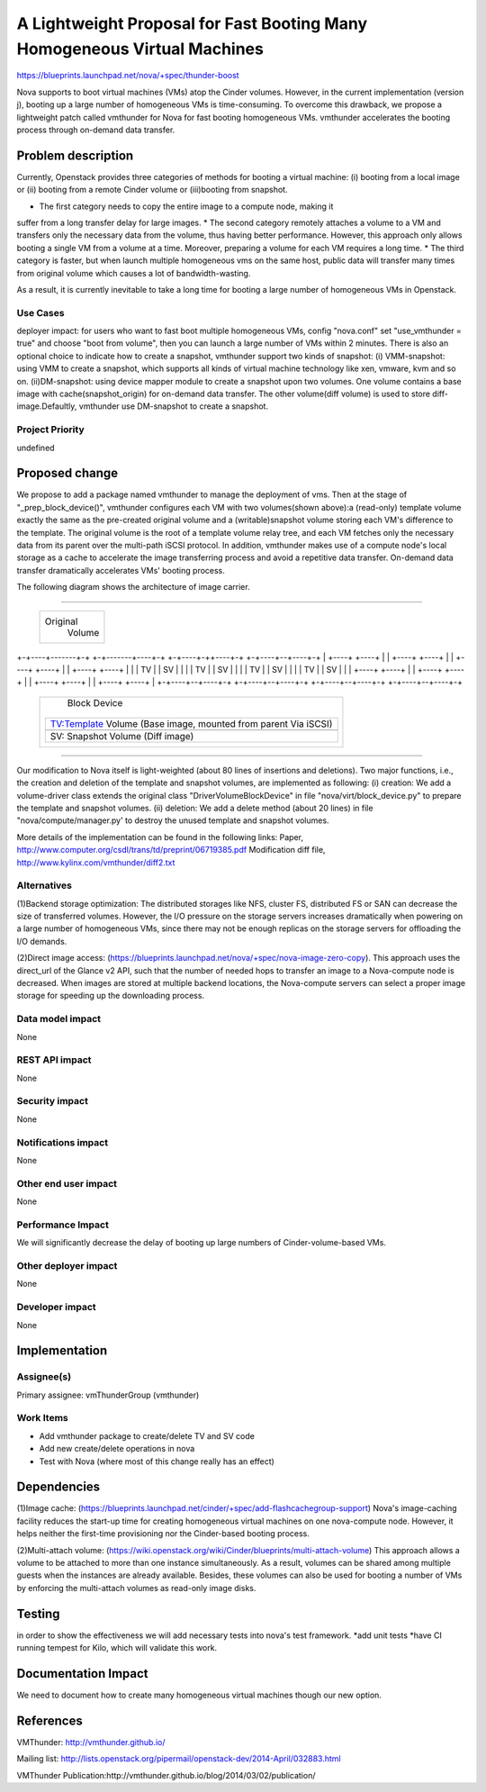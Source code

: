 ..
 This work is licensed under a Creative Commons Attribution 3.0 Unported
 License.

 http://creativecommons.org/licenses/by/3.0/legalcode

=========================================================================
A Lightweight Proposal for Fast Booting Many Homogeneous Virtual Machines
=========================================================================

https://blueprints.launchpad.net/nova/+spec/thunder-boost

Nova supports to boot virtual machines (VMs) atop the Cinder volumes. However,
in the current implementation (version j), booting up a large number of
homogeneous VMs is time-consuming. To overcome this drawback, we propose a
lightweight patch called vmthunder for Nova for fast booting homogeneous VMs. 
vmthunder accelerates the booting process through on-demand data transfer.

Problem description
===================

Currently, Openstack provides three categories of methods for booting a virtual
machine: (i) booting from a local image or (ii) booting from a remote Cinder
volume or (iii)booting from snapshot.

* The first category needs to copy the entire image to a compute node, making it
suffer from a long transfer delay for large images. 
* The second category remotely attaches a volume to a VM and transfers only the
necessary data from the volume, thus having better performance. However, this
approach only allows booting a single VM from a volume at a time. Moreover,
preparing a volume for each VM requires a long time.
* The third category is faster, but when launch multiple homogeneous vms on the
same host, public data will transfer many times from original volume which
causes a lot of bandwidth-wasting. 

As a result, it is currently inevitable to take a long time for booting a large
number of homogeneous VMs in Openstack.

Use Cases
----------
deployer impact: for users who want to fast boot multiple homogeneous VMs,
config "nova.conf" set "use_vmthunder = true" and choose "boot from volume",
then you can launch a large number of VMs within 2 minutes. There is also an
optional choice to indicate how to create a snapshot, vmthunder support two
kinds of snapshot:
(i) VMM-snapshot: using VMM to create a snapshot, which supports all kinds of
virtual machine technology like xen, vmware, kvm and so on.
(ii)DM-snapshot: using device mapper module to create a snapshot upon two
volumes. One volume contains a base image with cache(snapshot_origin) for
on-demand data transfer. The other volume(diff volume) is used to store
diff-image.Defaultly, vmthunder use DM-snapshot to create a snapshot.

Project Priority
-----------------
undefined

Proposed change
===============
We propose to add a package named vmthunder to manage the deployment of vms.
Then at the stage of "_prep_block_device()", vmthunder configures each VM with
two volumes(shown above):a (read-only) template volume exactly the same as the
pre-created original volume and a (writable)snapshot volume storing each VM's
difference to the template. The original volume is the root of a template
volume relay tree, and each VM fetches only the necessary data from its parent
over the multi-path iSCSI protocol. In addition, vmthunder makes use of a
compute node's local storage as a cache to accelerate the image transferring
process and avoid a repetitive data transfer. On-demand data transfer
dramatically accelerates VMs' booting process.

The following diagram shows the architecture of image carrier.

````

                   +-------------------------------------+
                   |              Original               |
                   |               Volume                |
                   +-------------------------------------+

+-+----+-------+-+  +-+-------+----+-+  +-+----+-++----+-+  +-+----+--+----+-+
| +----+  +----+ |  | +----+  +----+ |  | +----+  +----+ |  | +----+  +----+ |
| | TV |  | SV | |  | | TV |  | SV | |  | | TV |  | SV | |  | | TV |  | SV | |
| +----+  +----+ |  | +----+  +----+ |  | +----+  +----+ |  | +----+  +----+ |
+-+----+--+----+-+  +-+----+--+----+-+  +-+----+--+----+-+  +-+----+--+----+-+


                    +-----------------+-------------+
                    |         Block Device          |
                    |                               |
                    | +--------------------------+  |
                    | |   TV:Template Volume     |  |
                    | |   (Base image, mounted   |  |
                    | |   from parent Via iSCSI) |  |
                    | +--------------------------+  |
                    | +--------------------------+  |
                    | |   SV: Snapshot Volume    |  |
                    | |   (Diff image)           |  |
                    | |                          |  |
                    | +--------------------------+  |
                    |                               |
                    +-------------------------------+


````

Our modification to Nova itself is light-weighted (about 80 lines of insertions
and deletions). Two major functions, i.e., the creation and deletion of the
template and snapshot volumes, are implemented as following: 
(i) creation: We add a volume-driver class extends the original class 
"DriverVolumeBlockDevice" in file "nova/virt/block_device.py" to prepare the
template and snapshot volumes. 
(ii) deletion: We add a delete method (about 20 lines) in file
"nova/compute/manager.py' to destroy the unused template and snapshot volumes.

More details of the implementation can be found in the following links:
Paper, http://www.computer.org/csdl/trans/td/preprint/06719385.pdf
Modification diff file, http://www.kylinx.com/vmthunder/diff2.txt

Alternatives
------------
(1)Backend storage optimization:
The distributed storages like NFS, cluster FS, distributed FS or SAN can
decrease the size of transferred volumes. However, the I/O pressure on the
storage servers increases dramatically when powering on a large number of
homogeneous VMs, since there may not be enough replicas on the storage servers
for offloading the I/O demands.

(2)Direct image access:
(https://blueprints.launchpad.net/nova/+spec/nova-image-zero-copy).
This approach uses the direct_url of the Glance v2 API, such that the number of
needed hops to transfer an image to a Nova-compute node is decreased. When
images are stored at multiple backend locations, the Nova-compute servers can
select a proper image storage for speeding up the downloading process.


Data model impact
-----------------

None

REST API impact
---------------

None

Security impact
---------------

None

Notifications impact
--------------------

None

Other end user impact
---------------------

None

Performance Impact
------------------

We will significantly decrease the delay of booting up large numbers of
Cinder-volume-based VMs.

Other deployer impact
---------------------

None

Developer impact
----------------

None

Implementation
==============

Assignee(s)
-----------

Primary assignee: vmThunderGroup (vmthunder)

Work Items
----------
* Add vmthunder package to create/delete TV and SV code	 
* Add new create/delete operations in nova
* Test with Nova (where most of this change really has an effect)

Dependencies
============
(1)Image cache:
(https://blueprints.launchpad.net/cinder/+spec/add-flashcachegroup-support)
Nova's image-caching facility reduces the start-up time for creating
homogeneous virtual machines on one nova-compute node. However, it helps
neither the first-time provisioning nor the Cinder-based booting process.

(2)Multi-attach volume:
(https://wiki.openstack.org/wiki/Cinder/blueprints/multi-attach-volume)
This approach allows a volume to be attached to more than one instance
simultaneously. As a result, volumes can be shared among multiple guests when
the instances are already available. Besides, these volumes can also be used
for booting a number of VMs by enforcing the multi-attach volumes as read-only
image disks. 

Testing
=======
in order to show the effectiveness we will add necessary tests into nova's test
framework.
*add unit tests
*have CI running tempest for Kilo, which will validate this work.

Documentation Impact
====================

We need to document how to create many homogeneous virtual machines though our
new option.

References
==========

VMThunder: http://vmthunder.github.io/

Mailing list:
http://lists.openstack.org/pipermail/openstack-dev/2014-April/032883.html

VMThunder Publication:http://vmthunder.github.io/blog/2014/03/02/publication/
